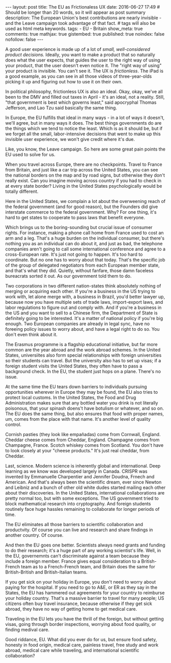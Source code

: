 #+BEGIN_HTML
---
layout: post
title: The EU as Frictionaless UX
date: 2016-06-27 17:49
# Should be longer than 20 words, so it will appear as post summary
description: The European Union's best contributions are nearly invisible - and the Leave campaign took advantage of that fact.
# tags will also be used as html meta keywords.
tags:
 - EU
 - Britain


show_meta: true
comments: true
mathjax: true
gistembed: true
published: true
noindex: false
nofollow: false
---
#+END_HTML

A good user experience is made up of a lot of [[littlebigdetails.com/][small, well-considered product decisions.]]
Ideally, you want to make a product that so naturally does what the user expects,
that guides the user to the right way of using your product, that the user doesn't
even notice it. The "right way of using" your product is invisible. You can't see
it. The UX is /frictionless/. The iPad is a good example, as you can see in all
those videos of three-year-olds picking it up and figuring out how to use it on
their own.

In political philosophy, frictionless UX is also an ideal. Okay, okay, we've all
been to the DMV and filled out taxes in April - it's an ideal, not a reality.
Still, "that government is best which governs least," said apocryphal Thomas Jefferson, 
and Lao Tzu said basically the same thing.

In Europe, the EU fulfills that ideal in many ways - in a lot of ways
it doesn't, we'll agree, but in many ways it does. The best things
governments do are the things which we tend to notice the least.
Which is as it should be, but if we forget all the small, labor-intensive decisions
that went to make up this invisible user experience, we won't give credit where it's due.

Like, you know, the Leave campaign. So here are some great pain points the EU used
to solve for us.

When you travel across Europe, there are no checkpoints. Travel to France from Britain,
and just like a car trip across the United States, you can see the national borders
on the map and by road signs, but otherwise they don't really exist. Can you imagine
moving across country if you had to check in at every state border? Living in the
United States psychologically would be totally different.

Here in the United States, we complain a lot about the overweening reach of the
federal government (and for good reason), but the Founders did give interstate commerce
to the federal government. Why? For one thing, it's hard to get states to cooperate
to pass laws that benefit everyone. 

Which brings us to the boring-sounding but crucial issue of consumer rights.
For instance, making a phone call home from France used to cost an arm and a leg.
That's a huge burden on the individual consumer, but there's nothing you as an individual
can do about it, and just as bad, the telephone companies aren't going to call some
international conference and agree to a cross-European rate. It's just not going to
happen. It's too hard to coordinate.
But no one has to worry about that today. That's the specific job of the group
of delegated negotiators from each European member state, and that's what they did.
Quietly, without fanfare, those damn faceless bureacrats sorted it out. As our government
told them to do.

Two corporations in two different nation-states think absolutely nothing of merging
or acquiring each other. If you're a business in the US trying to work with, let
alone merge with, a business in Brazil, you'd better lawyer up, because now you have
multiple sets of trade laws, import-export laws, and labor regulations to figure
out and comply with. And if you're a business in the US and you want to sell to
a Chinese firm, the Department of State is definitely going to be interested.
It's a matter of national policy if you're big enough.
Two European companies are already in legal sync, have no foreeing policy issues
to worry about, and have a legal right to do so. You don't even think about it.

The Erasmus programme is a flagship educational initiative, but far more common
are the year abroad and the work abroad schemes. In the United States, universiites
also form special relationships with foreign universities so their students can
travel. But the university also has to set up visas; if a foreign student visits
the United States, they often have to pass a background check. In the EU, the student
just hops on a plane. There's no issue.

At the same time the EU tears down barriers to individuals pursuing opportunities
wherever in Europe they may be found, the EU also tries to protect local customs.
In the United States, the Food and Drug Administration makes sure that any bottled
water you drink is not literally poisonous, that your spinash doens't have botulism
or whatever, and so on. The EU does the same thing, but also ensures that food
with proper names, um, comes from the place with that name. It's another level
of quality control.

Cornish pasties (they look like empañadas) come from Cornwall, England. Cheddar cheese 
comes from Cheddar, England. Champagne comes from Champagne, France. Scotch whiskey
comes from Scotland. You don't have to look closely at your "cheese products." 
It's just real cheddar, from Cheddar.

Last, science. Modern science is inherently global and international. Deep learning
as we know was developed largely in Canada. CRISPR was invented by Emmanuelle
Charpentier and Jennifer Doudna, Frnech and American. And that's always been the
scientific dream, ever since Newton and Leibniz and a bunch of other old white dudes
started mailing each other about their discoveries.
In the United States, international collaborations are pretty normal too, but with
some exceptions. The US government tried to block mathematical research into cryptography.
And foreign students routinely face huge hassles remaining to collaborate for longer
periods of time.

The EU eliminates all those barriers to scientific collaboration and productvity.
Of course you can live and research and share findings in another country. Of course.

And then the EU goes one better. Scientists always need grants and funding to do their
research; it's a huge part of any working scientist's life. Well, in the EU, governemnts
can't discriminate against a team because they include a foreign member. France gives
equal consideration to a British-French team as to a French-French team, and Britain
does the same for British-British and British-Italian teams.

If you get sick on your holiday in Europe, you don't need to worry about paying for
the hospital. If you need to go to A&E, or ER as they say in the States, the EU has 
hammered out agreements for your country to reimburse your holiday country.
That's a massive barrier to travel for many people; US citizens often buy travel 
insurance, because otherwise if they get sick abroad, they have no way of getting 
home to get medical care.

Traveling in the EU lets you have the thrill of the foreign, but without getting
visas, going through border inspections, worrying about food quality, or finding medival
care.

Good riddance, EU. What did you ever do for us, but ensure food safety, honesty
in food origin, medical care, painless travel, free study and work abroad, medical care
while traveling, and international scientific collaboration?
